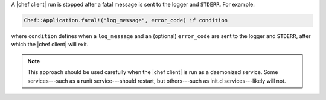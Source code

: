 .. This is an included how-to. 


A |chef client| run is stopped after a fatal message is sent to the logger and ``STDERR``. For example:

.. code-block:: ruby

   Chef::Application.fatal!("log_message", error_code) if condition

where ``condition`` defines when a ``log_message`` and an (optional) ``error_code`` are sent to the logger and ``STDERR``, after which the |chef client| will exit.

.. note:: This approach should be used carefully when the |chef client| is run as a daemonized service. Some services---such as a runit service---should restart, but others---such as init.d services---likely will not.
